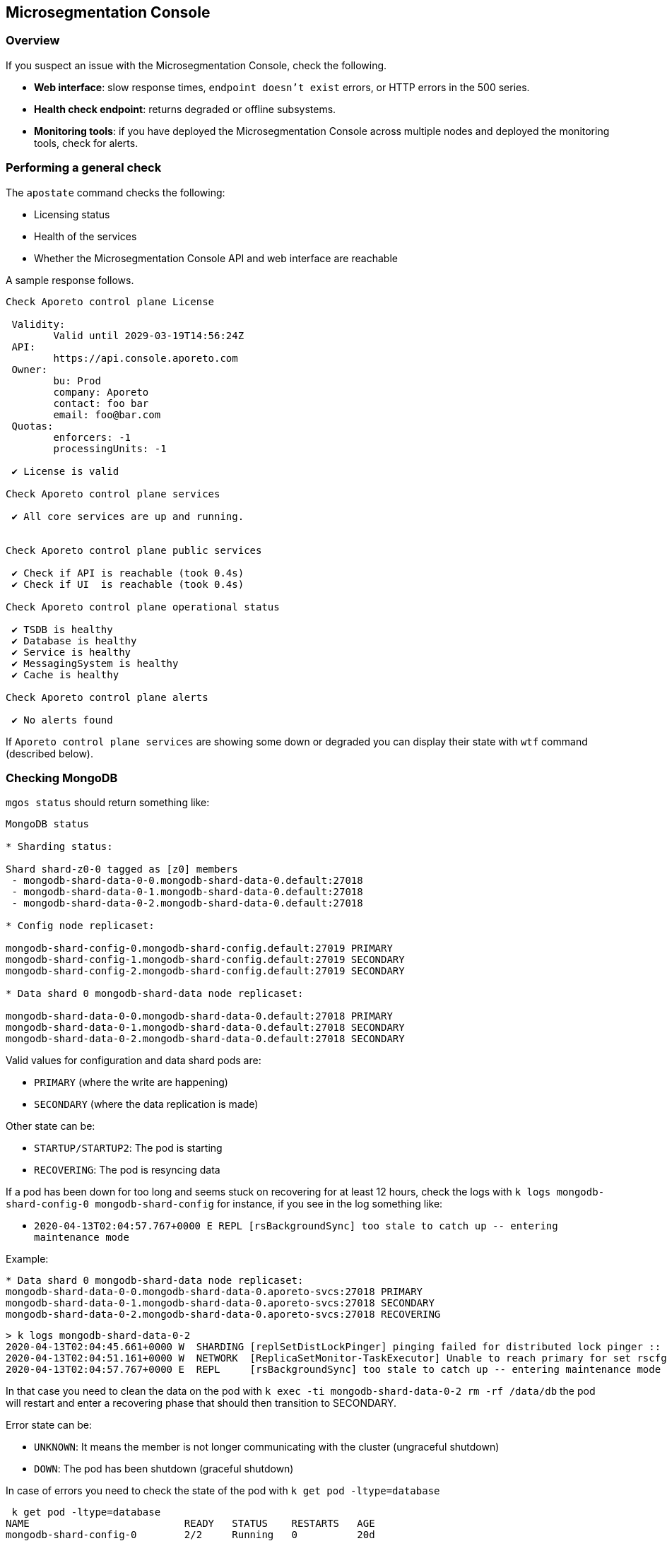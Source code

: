 == Microsegmentation Console

//'''
//
//title: Microsegmentation Console
//type: single
//url: "/5.0/troubleshoot/console/"
//weight: 10
//menu:
//  5.0:
//    parent: "troubleshoot"
//    identifier: "microseg-console"
//on-prem-only: true
//
//'''

=== Overview

If you suspect an issue with the Microsegmentation Console, check the following.

* *Web interface*: slow response times, `endpoint doesn't exist` errors, or HTTP errors in the 500 series.
* *Health check endpoint*: returns degraded or offline subsystems.
* *Monitoring tools*: if you have deployed the Microsegmentation Console across multiple nodes and deployed the monitoring tools, check for alerts.

[.task]
=== Performing a general check

The `apostate` command checks the following:

* Licensing status
* Health of the services
* Whether the Microsegmentation Console API and web interface are reachable

A sample response follows.

[,console]
----
Check Aporeto control plane License

 Validity:
	Valid until 2029-03-19T14:56:24Z
 API:
	https://api.console.aporeto.com
 Owner:
	bu: Prod
	company: Aporeto
	contact: foo bar
	email: foo@bar.com
 Quotas:
	enforcers: -1
	processingUnits: -1

 ✔ License is valid

Check Aporeto control plane services

 ✔ All core services are up and running.


Check Aporeto control plane public services

 ✔ Check if API is reachable (took 0.4s)
 ✔ Check if UI  is reachable (took 0.4s)

Check Aporeto control plane operational status

 ✔ TSDB is healthy
 ✔ Database is healthy
 ✔ Service is healthy
 ✔ MessagingSystem is healthy
 ✔ Cache is healthy

Check Aporeto control plane alerts

 ✔ No alerts found
----

If `Aporeto control plane services` are showing some down or degraded you can display their state with `wtf` command (described below).

[.task]
=== Checking MongoDB

`mgos status` should return something like:

[,console]
----
MongoDB status

* Sharding status:

Shard shard-z0-0 tagged as [z0] members
 - mongodb-shard-data-0-0.mongodb-shard-data-0.default:27018
 - mongodb-shard-data-0-1.mongodb-shard-data-0.default:27018
 - mongodb-shard-data-0-2.mongodb-shard-data-0.default:27018

* Config node replicaset:

mongodb-shard-config-0.mongodb-shard-config.default:27019 PRIMARY
mongodb-shard-config-1.mongodb-shard-config.default:27019 SECONDARY
mongodb-shard-config-2.mongodb-shard-config.default:27019 SECONDARY

* Data shard 0 mongodb-shard-data node replicaset:

mongodb-shard-data-0-0.mongodb-shard-data-0.default:27018 PRIMARY
mongodb-shard-data-0-1.mongodb-shard-data-0.default:27018 SECONDARY
mongodb-shard-data-0-2.mongodb-shard-data-0.default:27018 SECONDARY
----

Valid values for configuration and data shard pods are:

* `PRIMARY` (where the write are happening)
* `SECONDARY` (where the data replication is made)

Other state can be:

* `STARTUP/STARTUP2`: The pod is starting
* `RECOVERING`: The pod is resyncing data

If a pod has been down for too long and seems stuck on recovering for at least 12 hours, check the logs with `k logs mongodb-shard-config-0 mongodb-shard-config` for instance, if you see in the log something like:

* `+2020-04-13T02:04:57.767+0000 E  REPL     [rsBackgroundSync] too stale to catch up -- entering maintenance mode+`

Example:

[,console]
----
* Data shard 0 mongodb-shard-data node replicaset:
mongodb-shard-data-0-0.mongodb-shard-data-0.aporeto-svcs:27018 PRIMARY
mongodb-shard-data-0-1.mongodb-shard-data-0.aporeto-svcs:27018 SECONDARY
mongodb-shard-data-0-2.mongodb-shard-data-0.aporeto-svcs:27018 RECOVERING
----

[,console]
----
> k logs mongodb-shard-data-0-2
2020-04-13T02:04:45.661+0000 W  SHARDING [replSetDistLockPinger] pinging failed for distributed lock pinger :: caused by :: FailedToSatisfyReadPreference: Could not find host matching read preference { mode: "primary" } for set rscfg0
2020-04-13T02:04:51.161+0000 W  NETWORK  [ReplicaSetMonitor-TaskExecutor] Unable to reach primary for set rscfg0
2020-04-13T02:04:57.767+0000 E  REPL     [rsBackgroundSync] too stale to catch up -- entering maintenance mode
----

In that case you need to clean the data on the pod with `k exec -ti mongodb-shard-data-0-2 rm -rf /data/db` the pod will restart and enter a recovering phase that should then transition to SECONDARY.

Error state can be:

* `UNKNOWN`: It means the member is not longer communicating with the cluster (ungraceful shutdown)
* `DOWN`: The pod has been shutdown (graceful shutdown)

In case of errors you need to check the state of the pod with `k get pod -ltype=database`

[,console]
----
 k get pod -ltype=database
NAME                          READY   STATUS    RESTARTS   AGE
mongodb-shard-config-0        2/2     Running   0          20d
mongodb-shard-config-1        2/2     Running   0          20d
mongodb-shard-config-2        2/2     Running   0          20d
mongodb-shard-data-0-0        2/2     Running   0          20d
mongodb-shard-data-0-1        2/2     Running   0          20d
mongodb-shard-data-0-2        2/2     Running   0          20d
mongodb-shard-router-0        2/2     Running   0          20d
mongodb-shard-router-1        2/2     Running   0          20d
mongodb-shard-router-2        2/2     Running   0          20d
----

If any of the pod have `READY` state not equal to `2/2` and the status is not running, you can check the logs with `k logs mongodb-shard-config-0 mongodb-shard-config -p` or get the state of the pod with `k describe pod mongodb-shard-config-0`. This should give you some hints about what is going on.

If you do have an unhealthy node, you can try to fix it first with `mgos <type> fix <number>` where:

* `<type>` is `c` for configuration node, `d` for data shard
* `<number>` is the number after the node name

Example:

If `mongodb-shard-config-1.mongodb-shard-config.default:27019` is marked as unhealthy you can try `mgos c fix 1` and issue `mgos status` again.

If it doesn't fix it you will need to check the logs of the pod. All of Mongodb pod are logging the same way and display message when ready:

[,console]
----
MongoDB shell version v4.2.2
git version: a0bbbff6ada159e19298d37946ac8dc4b497eadf
-------------------------------------------------------------------------------
HOSTNAME: mongodb-shard-config-0 as mongod --configsvr
PORT: 27019

-------------------------------------------------------------------------------


[DATA_OWNERSHIP] Update ownership of data took 0s.
[STARTING] mongod --configsvr started as PID 20
[WAIT_FOR_RS] Replica set not ready. Retrying in 1 sec
[WAIT_FOR_RS] Replica set not ready. Retrying in 1 sec
[WAIT_FOR_RS] Replica set not ready. Retrying in 1 sec
[WAIT_FOR_RS] Replica set is ready.
[INIT_ROLE] Create dbLister role.
[INIT_ROLE] dbLister role already exists.
[INIT_ROLE] Create dbMonitor role.
[INIT_ROLE] dbMonitor role already exists.
[CREATE_ACCOUNT] Create user account CN=monitoring,OU=monitoring,O=monitoring.
[CREATE_ACCOUNT] Update user account CN=monitoring,OU=monitoring,O=monitoring.
[CREATE_ACCOUNT] Created CN=monitoring,OU=monitoring,O=monitoring.
[READY] Mongodb startup sequence completed. Ready to serve.
----

If the pod is stuck and retry in loop to perform for instance:

[,console]
----
[ADD_RS_MEMBER] Adding member mongodb-shard-data-0-2.mongodb-shard-data-0.default:27018 into the replica set via shard-z0-0/mongodb-shard-data-0-0.mongodb-shard-data-0.default:27018.
----

You may have a network issue when the node is trying to add itself as member to the cluster via its peer.

[.task]
=== Checking for service failures

The command `wtf` will look for every services that restarted and print the reason of the restart as well as the last logs. Example:

[,console]
----
⚠️  loki-0 restarted

 > Restart reason

Container Name: loki
LastState: map[terminated:map[containerID:docker://36d6d33a405073836d493f122c528d95f1ac9938dc05cc0b7ffb633029ed21b0 exitCode:1 finishedAt:2020-04-18T14:39:10Z reason:Error startedAt:2020-04-18T14:39:10Z]]
-----
Container Name: mtlsproxy
LastState: map[]
-----

 > Logs

level=info ts=2020-04-18T14:39:10.185496624Z caller=loki.go:149 msg=initialising module=server
level=info ts=2020-04-18T14:39:10.185777386Z caller=server.go:121 http=[::]:3100 grpc=[::]:9095 msg="server listening on addresses"
level=info ts=2020-04-18T14:39:10.185935996Z caller=loki.go:149 msg=initialising module=overrides
level=info ts=2020-04-18T14:39:10.185961519Z caller=override.go:53 msg="per-tenant overrides disabled"
level=info ts=2020-04-18T14:39:10.185981357Z caller=loki.go:149 msg=initialising module=table-manager
level=error ts=2020-04-18T14:39:10.186129553Z caller=main.go:66 msg="error initialising loki" err="error initialising module: table-manager: retention period should now be a multiple of periodic table duration"
----

[.task]
=== Checking resource usage

Either using the monitoring or by issuing:

`k top pod` to get the current CPU / memory usage for services:

[,console]
----
NAME                                          CPU(cores)   MEMORY(bytes)
aki-6cd59f69c8-dk6rr                          1m           19Mi
alertmanager-aporeto-0                        1m           15Mi
barret-59f776d4c4-58xxc                       1m           20Mi
<truncated>
----

`k top node` to get the current CPU / memory usage for nodes:

[,console]
----
 k top node
NAME                                            CPU(cores)   CPU%   MEMORY(bytes)   MEMORY%
gke-sandbox-databases-41aa6d33-19ww             116m         1%     1230Mi          4%
gke-sandbox-databases-41aa6d33-35x2             147m         1%     7056Mi          26%
<truncated>
----

`sp` to display the service repartition across node:

[,console]
----
gke-sandbox-databases-41aa6d33-19ww:
  NAME                          READY   STATUS    RESTARTS   AGE
  nats-1                        2/2     Running   0          20d
  promtail-2bwh7                1/1     Running   0          28d

gke-sandbox-databases-41aa6d33-35x2:
  NAME                         READY   STATUS    RESTARTS   AGE
  promtail-fmk96               1/1     Running   0          20d
  redis-0                      2/2     Running   0          20d
<truncated>
----
